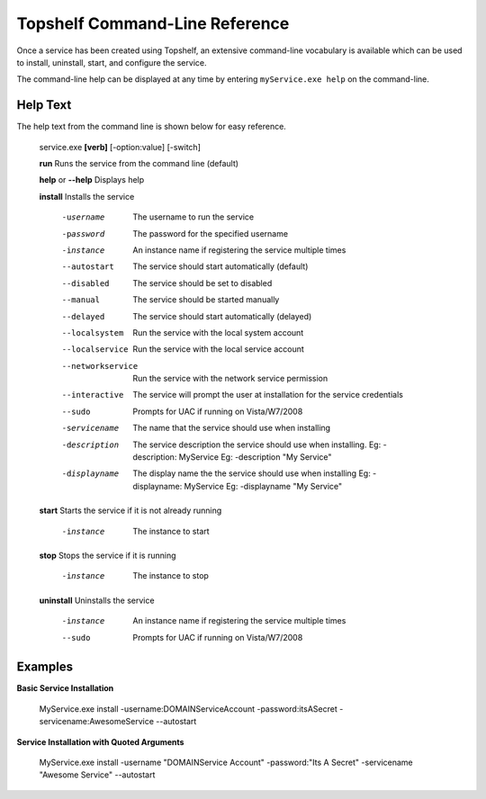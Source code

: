 Topshelf Command-Line Reference
"""""""""""""""""""""""""""""""

Once a service has been created using Topshelf, an extensive command-line vocabulary is available which can be used to install, uninstall, start, and configure the service.

The command-line help can be displayed at any time by entering ``myService.exe help`` on the command-line.

Help Text
'''''''''

The help text from the command line is shown below for easy reference.


    service.exe **[verb]** [-option:value] [-switch]

    **run**               Runs the service from the command line (default)
    
    **help** or **--help**      Displays help

    **install**           Installs the service

      -username         The username to run the service
      -password         The password for the specified username
      -instance         An instance name if registering the service
                        multiple times
      --autostart       The service should start automatically (default)
      --disabled        The service should be set to disabled
      --manual          The service should be started manually
      --delayed         The service should start automatically (delayed)
      --localsystem     Run the service with the local system account
      --localservice    Run the service with the local service account
      --networkservice  Run the service with the network service permission
      --interactive     The service will prompt the user at installation for
                        the service credentials
      --sudo            Prompts for UAC if running on Vista/W7/2008

      -servicename      The name that the service should use when
                        installing
      -description      The service description the service should use when
                        installing. 
                        Eg: -description: MyService
                        Eg: -description "My Service"
      -displayname      The display name the the service should use when
                        installing
                        Eg: -displayname: MyService
                        Eg: -displayname "My Service"

    **start**             Starts the service if it is not already running

      -instance           The instance to start

    **stop**              Stops the service if it is running

      -instance           The instance to stop

    **uninstall**         Uninstalls the service

      -instance         An instance name if registering the service
                        multiple times
      --sudo            Prompts for UAC if running on Vista/W7/2008


Examples
''''''''
    
**Basic Service Installation**

    MyService.exe install -username:DOMAIN\ServiceAccount -password:itsASecret -servicename:AwesomeService --autostart
    
**Service Installation with Quoted Arguments**

    MyService.exe install -username "DOMAIN\Service Account" -password:"Its A Secret" -servicename "Awesome Service" --autostart
    
    
